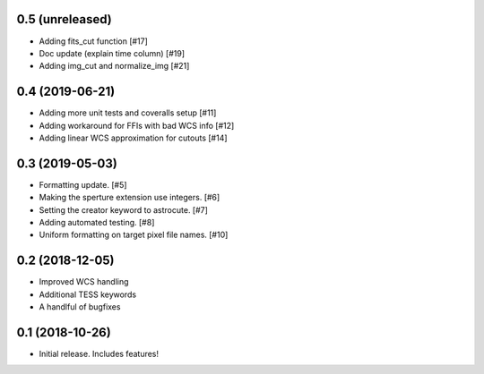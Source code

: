 0.5 (unreleased)
----------------
- Adding fits_cut function [#17]
- Doc update (explain time column) [#19]
- Adding img_cut and normalize_img [#21]

0.4 (2019-06-21)
----------------

- Adding more unit tests and coveralls setup [#11]
- Adding workaround for FFIs with bad WCS info [#12]
- Adding linear WCS approximation for cutouts [#14]


0.3 (2019-05-03)
----------------

- Formatting update. [#5]
- Making the sperture extension use integers. [#6]
- Setting the creator keyword to astrocute. [#7]
- Adding automated testing. [#8]
- Uniform formatting on target pixel file names. [#10]

0.2 (2018-12-05)
----------------

- Improved WCS handling
- Additional TESS keywords
- A handlful of bugfixes


0.1 (2018-10-26)
----------------

- Initial release.  Includes features!

